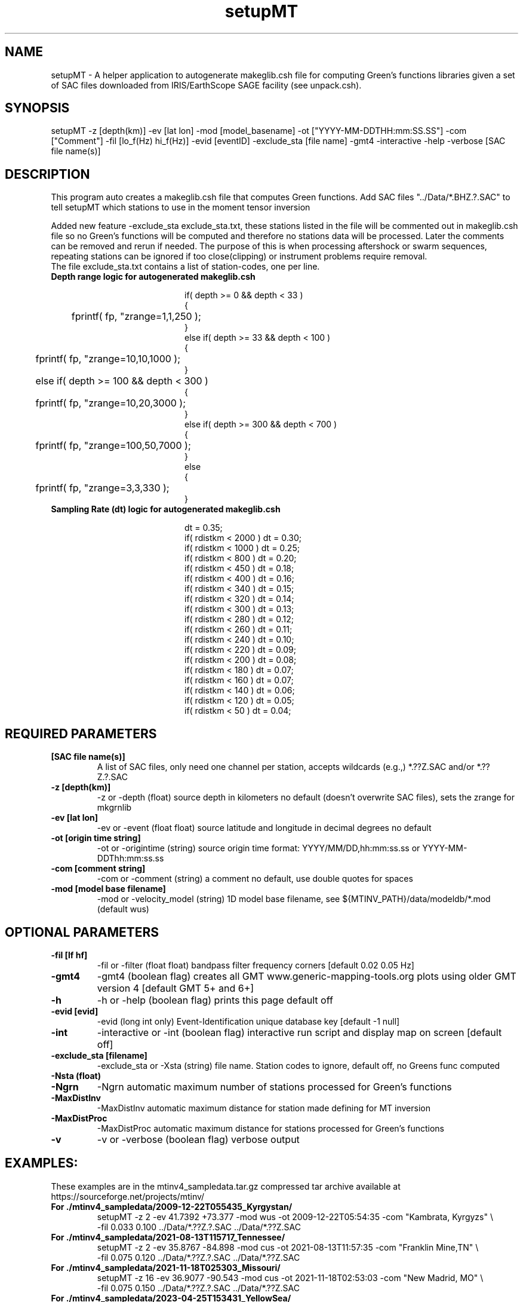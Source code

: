 .TH setupMT 1 "27 April 2023" "MTINV Version 4.0.1" "MTINV Toolkit"

.SH NAME 
setupMT \- A helper application to autogenerate makeglib.csh file for computing Green's functions libraries given a set of SAC files downloaded from IRIS/EarthScope SAGE facility (see unpack.csh).  

.SH SYNOPSIS
setupMT 
-z [depth(km)]
-ev [lat lon]
-mod [model_basename]
-ot ["YYYY-MM-DDTHH:mm:SS.SS"]
-com ["Comment"]
-fil [lo_f(Hz) hi_f(Hz)]
-evid [eventID]
-exclude_sta [file name]
-gmt4
-interactive
-help
-verbose
[SAC file name(s)]
 
.SH DESCRIPTION
This program auto creates a makeglib.csh file that computes Green functions.
Add SAC files "../Data/*.BHZ.?.SAC" to tell setupMT which stations to use
in the moment tensor inversion
.sp
Added new feature -exclude_sta exclude_sta.txt, these stations listed in the file will be commented out in makeglib.csh file so no Green's functions will be computed and therefore no stations data will be processed.  Later the comments can be removed and rerun if needed.  The purpose of this is when processing aftershock or swarm sequences, repeating stations can be ignored if too close(clipping) or instrument problems require removal.
.br
The file exclude_sta.txt contains a list of station-codes, one per line.  
.sp

.TP
.B Depth range logic for autogenerated makeglib.csh
.PP
.in +2in
.EX
if( depth >= 0 && depth < 33 )
{
	fprintf( fp, "zrange=1,1,25\n" );
}
else if( depth >= 33 && depth < 100 )
{
	fprintf( fp, "zrange=10,10,100\n" );
}
	else if( depth >= 100 && depth < 300 )
{
	fprintf( fp, "zrange=10,20,300\n" );
}
else if( depth >= 300 && depth < 700 )
{
	fprintf( fp, "zrange=100,50,700\n" );
}
else
{
	fprintf( fp, "zrange=3,3,33\n" );
}
.EE
.in
.PP

.TP 
.B Sampling Rate (dt) logic for autogenerated makeglib.csh
.PP
.in +2in
.EX
dt = 0.35;
if( rdistkm < 2000 ) dt = 0.30;
if( rdistkm < 1000 ) dt = 0.25;
if( rdistkm < 800 )  dt = 0.20;
if( rdistkm < 450 )  dt = 0.18;
if( rdistkm < 400 )  dt = 0.16;
if( rdistkm < 340 )  dt = 0.15;
if( rdistkm < 320 )  dt = 0.14;
if( rdistkm < 300 )  dt = 0.13;
if( rdistkm < 280 )  dt = 0.12;
if( rdistkm < 260 )  dt = 0.11;
if( rdistkm < 240 )  dt = 0.10;
if( rdistkm < 220 )  dt = 0.09;
if( rdistkm < 200 )  dt = 0.08;
if( rdistkm < 180 )  dt = 0.07;
if( rdistkm < 160 )  dt = 0.07;
if( rdistkm < 140 )  dt = 0.06;
if( rdistkm < 120 )  dt = 0.05;
if( rdistkm < 50 )   dt = 0.04;
.EE
.in
.PP

.SH REQUIRED PARAMETERS

.TP
.B [SAC file name(s)]
A list of SAC files, only need one channel per station, accepts wildcards (e.g.,) *.??Z.SAC and/or *.??Z.?.SAC

.TP
.B -z [depth(km)]
-z or -depth (float) source depth in kilometers no default (doesn't overwrite SAC files), sets the zrange for mkgrnlib

.TP
.B -ev [lat lon]
-ev or -event (float float) source latitude and longitude in decimal degrees no default

.TP
.B -ot [origin time string]
-ot  or -origintime (string) source origin time format: YYYY/MM/DD,hh:mm:ss.ss or YYYY-MM-DDThh:mm:ss.ss

.TP
.B -com [comment string]
-com or -comment (string) a comment no default, use double quotes for spaces

.TP
.B -mod [model base filename]
-mod or -velocity_model (string) 1D model base filename, see ${MTINV_PATH}/data/modeldb/*.mod (default wus)

.SH OPTIONAL PARAMETERS

.TP
.B -fil [lf hf]
-fil or -filter (float float) bandpass filter frequency corners [default 0.02 0.05 Hz]

.TP
.B -gmt4
-gmt4 (boolean flag) creates all GMT www.generic-mapping-tools.org plots using older GMT version 4 [default GMT 5+ and 6+]

.TP
.B -h
-h or -help (boolean flag) prints this page default off

.TP
.B -evid [evid]
-evid (long int only) Event-Identification unique database key [default -1 null]

.TP
.B -int
-interactive or -int (boolean flag) interactive run script and display map on screen [default off]

.TP
.B -exclude_sta [filename]
-exclude_sta or -Xsta (string) file name.  Station codes to ignore, default off, no Greens func computed

.TP
.B -Nsta (float)

.TP
.B -Ngrn
-Ngrn       automatic maximum number of stations processed for Green's functions 

.TP
.B -MaxDistInv  
-MaxDistInv  automatic maximum distance for station made defining for MT inversion 

.TP
.B -MaxDistProc 
-MaxDistProc automatic maximum distance for stations processed for Green's functions 

.TP
.B -v 
-v or -verbose (boolean flag) verbose output


.SH EXAMPLES:

.PP
These examples are in the mtinv4_sampledata.tar.gz compressed tar archive available at https://sourceforge.net/projects/mtinv/
.sp

.TP
.B For ./mtinv4_sampledata/2009-12-22T055435_Kyrgystan/
setupMT -z  2 -ev 41.7392 +73.377 -mod wus -ot 2009-12-22T05:54:35 -com "Kambrata, Kyrgyzs" \\
  -fil 0.033 0.100 ../Data/*.??Z.?.SAC ../Data/*.??Z.SAC
.sp

.TP
.B For ./mtinv4_sampledata/2021-08-13T115717_Tennessee/
setupMT -z  2 -ev 35.8767 -84.898 -mod cus -ot 2021-08-13T11:57:35 -com "Franklin Mine,TN" \\
  -fil 0.075 0.120 ../Data/*.??Z.?.SAC ../Data/*.??Z.SAC
.sp

.TP
.B For ./mtinv4_sampledata/2021-11-18T025303_Missouri/
setupMT -z 16 -ev 36.9077 -90.543 -mod cus -ot 2021-11-18T02:53:03 -com "New Madrid, MO" \\
  -fil 0.075 0.150 ../Data/*.??Z.?.SAC ../Data/*.??Z.SAC
.sp

.TP
. B For ./mtinv4_sampledata/2023-04-25T153431_YellowSea/
setupMT -z 10 -ev 34.5379 122.567 -mod mdj2 -ot 2023-04-25T15:34:29.00 -com "Yellow Sea" \\
  -fil 0.02 0.05 ../Data/*Z.?.SAC ../Data/*Z.SAC
.sp

.SH "SEE ALSO"
.IR mkgrnlib (1),
.IR glib2sac (1),
.IR mtinv (1)
